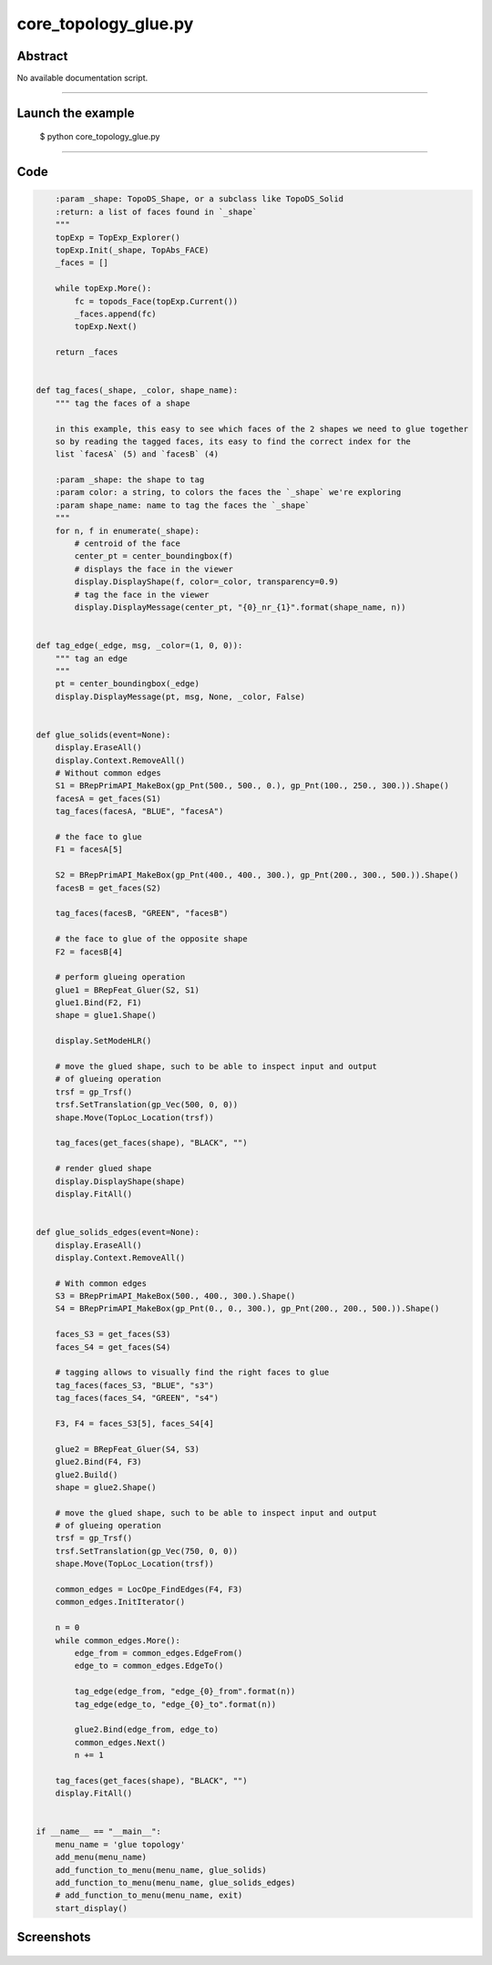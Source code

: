 core_topology_glue.py
=====================

Abstract
^^^^^^^^

No available documentation script.


------

Launch the example
^^^^^^^^^^^^^^^^^^

  $ python core_topology_glue.py

------


Code
^^^^


.. code-block:: python

  
      :param _shape: TopoDS_Shape, or a subclass like TopoDS_Solid
      :return: a list of faces found in `_shape`
      """
      topExp = TopExp_Explorer()
      topExp.Init(_shape, TopAbs_FACE)
      _faces = []
  
      while topExp.More():
          fc = topods_Face(topExp.Current())
          _faces.append(fc)
          topExp.Next()
  
      return _faces
  
  
  def tag_faces(_shape, _color, shape_name):
      """ tag the faces of a shape
  
      in this example, this easy to see which faces of the 2 shapes we need to glue together
      so by reading the tagged faces, its easy to find the correct index for the
      list `facesA` (5) and `facesB` (4)
  
      :param _shape: the shape to tag
      :param color: a string, to colors the faces the `_shape` we're exploring
      :param shape_name: name to tag the faces the `_shape`
      """
      for n, f in enumerate(_shape):
          # centroid of the face
          center_pt = center_boundingbox(f)
          # displays the face in the viewer
          display.DisplayShape(f, color=_color, transparency=0.9)
          # tag the face in the viewer
          display.DisplayMessage(center_pt, "{0}_nr_{1}".format(shape_name, n))
  
  
  def tag_edge(_edge, msg, _color=(1, 0, 0)):
      """ tag an edge
      """
      pt = center_boundingbox(_edge)
      display.DisplayMessage(pt, msg, None, _color, False)
  
  
  def glue_solids(event=None):
      display.EraseAll()
      display.Context.RemoveAll()
      # Without common edges
      S1 = BRepPrimAPI_MakeBox(gp_Pnt(500., 500., 0.), gp_Pnt(100., 250., 300.)).Shape()
      facesA = get_faces(S1)
      tag_faces(facesA, "BLUE", "facesA")
  
      # the face to glue
      F1 = facesA[5]
  
      S2 = BRepPrimAPI_MakeBox(gp_Pnt(400., 400., 300.), gp_Pnt(200., 300., 500.)).Shape()
      facesB = get_faces(S2)
  
      tag_faces(facesB, "GREEN", "facesB")
  
      # the face to glue of the opposite shape
      F2 = facesB[4]
  
      # perform glueing operation
      glue1 = BRepFeat_Gluer(S2, S1)
      glue1.Bind(F2, F1)
      shape = glue1.Shape()
  
      display.SetModeHLR()
  
      # move the glued shape, such to be able to inspect input and output
      # of glueing operation
      trsf = gp_Trsf()
      trsf.SetTranslation(gp_Vec(500, 0, 0))
      shape.Move(TopLoc_Location(trsf))
  
      tag_faces(get_faces(shape), "BLACK", "")
  
      # render glued shape
      display.DisplayShape(shape)
      display.FitAll()
  
  
  def glue_solids_edges(event=None):
      display.EraseAll()
      display.Context.RemoveAll()
  
      # With common edges
      S3 = BRepPrimAPI_MakeBox(500., 400., 300.).Shape()
      S4 = BRepPrimAPI_MakeBox(gp_Pnt(0., 0., 300.), gp_Pnt(200., 200., 500.)).Shape()
  
      faces_S3 = get_faces(S3)
      faces_S4 = get_faces(S4)
  
      # tagging allows to visually find the right faces to glue
      tag_faces(faces_S3, "BLUE", "s3")
      tag_faces(faces_S4, "GREEN", "s4")
  
      F3, F4 = faces_S3[5], faces_S4[4]
  
      glue2 = BRepFeat_Gluer(S4, S3)
      glue2.Bind(F4, F3)
      glue2.Build()
      shape = glue2.Shape()
  
      # move the glued shape, such to be able to inspect input and output
      # of glueing operation
      trsf = gp_Trsf()
      trsf.SetTranslation(gp_Vec(750, 0, 0))
      shape.Move(TopLoc_Location(trsf))
  
      common_edges = LocOpe_FindEdges(F4, F3)
      common_edges.InitIterator()
  
      n = 0
      while common_edges.More():
          edge_from = common_edges.EdgeFrom()
          edge_to = common_edges.EdgeTo()
  
          tag_edge(edge_from, "edge_{0}_from".format(n))
          tag_edge(edge_to, "edge_{0}_to".format(n))
  
          glue2.Bind(edge_from, edge_to)
          common_edges.Next()
          n += 1
  
      tag_faces(get_faces(shape), "BLACK", "")
      display.FitAll()
  
  
  if __name__ == "__main__":
      menu_name = 'glue topology'
      add_menu(menu_name)
      add_function_to_menu(menu_name, glue_solids)
      add_function_to_menu(menu_name, glue_solids_edges)
      # add_function_to_menu(menu_name, exit)
      start_display()

Screenshots
^^^^^^^^^^^


  .. image:: images/screenshots/capture-core_topology_glue-1-1511702258.jpeg

  .. image:: images/screenshots/capture-core_topology_glue-10-1511702259.jpeg

  .. image:: images/screenshots/capture-core_topology_glue-11-1511702259.jpeg

  .. image:: images/screenshots/capture-core_topology_glue-12-1511702259.jpeg

  .. image:: images/screenshots/capture-core_topology_glue-13-1511702259.jpeg

  .. image:: images/screenshots/capture-core_topology_glue-14-1511702259.jpeg

  .. image:: images/screenshots/capture-core_topology_glue-15-1511702260.jpeg

  .. image:: images/screenshots/capture-core_topology_glue-16-1511702260.jpeg

  .. image:: images/screenshots/capture-core_topology_glue-17-1511702260.jpeg

  .. image:: images/screenshots/capture-core_topology_glue-18-1511702260.jpeg

  .. image:: images/screenshots/capture-core_topology_glue-19-1511702260.jpeg

  .. image:: images/screenshots/capture-core_topology_glue-2-1511702258.jpeg

  .. image:: images/screenshots/capture-core_topology_glue-20-1511702260.jpeg

  .. image:: images/screenshots/capture-core_topology_glue-21-1511702260.jpeg

  .. image:: images/screenshots/capture-core_topology_glue-22-1511702260.jpeg

  .. image:: images/screenshots/capture-core_topology_glue-23-1511702260.jpeg

  .. image:: images/screenshots/capture-core_topology_glue-24-1511702260.jpeg

  .. image:: images/screenshots/capture-core_topology_glue-25-1511702261.jpeg

  .. image:: images/screenshots/capture-core_topology_glue-26-1511702261.jpeg

  .. image:: images/screenshots/capture-core_topology_glue-27-1511702261.jpeg

  .. image:: images/screenshots/capture-core_topology_glue-28-1511702261.jpeg

  .. image:: images/screenshots/capture-core_topology_glue-29-1511702261.jpeg

  .. image:: images/screenshots/capture-core_topology_glue-3-1511702258.jpeg

  .. image:: images/screenshots/capture-core_topology_glue-30-1511702261.jpeg

  .. image:: images/screenshots/capture-core_topology_glue-31-1511702261.jpeg

  .. image:: images/screenshots/capture-core_topology_glue-32-1511702261.jpeg

  .. image:: images/screenshots/capture-core_topology_glue-33-1511702262.jpeg

  .. image:: images/screenshots/capture-core_topology_glue-34-1511702262.jpeg

  .. image:: images/screenshots/capture-core_topology_glue-35-1511702262.jpeg

  .. image:: images/screenshots/capture-core_topology_glue-36-1511702262.jpeg

  .. image:: images/screenshots/capture-core_topology_glue-37-1511702262.jpeg

  .. image:: images/screenshots/capture-core_topology_glue-38-1511702262.jpeg

  .. image:: images/screenshots/capture-core_topology_glue-39-1511702262.jpeg

  .. image:: images/screenshots/capture-core_topology_glue-4-1511702258.jpeg

  .. image:: images/screenshots/capture-core_topology_glue-40-1511702262.jpeg

  .. image:: images/screenshots/capture-core_topology_glue-41-1511702262.jpeg

  .. image:: images/screenshots/capture-core_topology_glue-42-1511702263.jpeg

  .. image:: images/screenshots/capture-core_topology_glue-43-1511702263.jpeg

  .. image:: images/screenshots/capture-core_topology_glue-44-1511702263.jpeg

  .. image:: images/screenshots/capture-core_topology_glue-45-1511702263.jpeg

  .. image:: images/screenshots/capture-core_topology_glue-46-1511702263.jpeg

  .. image:: images/screenshots/capture-core_topology_glue-47-1511702263.jpeg

  .. image:: images/screenshots/capture-core_topology_glue-5-1511702258.jpeg

  .. image:: images/screenshots/capture-core_topology_glue-6-1511702259.jpeg

  .. image:: images/screenshots/capture-core_topology_glue-7-1511702259.jpeg

  .. image:: images/screenshots/capture-core_topology_glue-8-1511702259.jpeg

  .. image:: images/screenshots/capture-core_topology_glue-9-1511702259.jpeg

